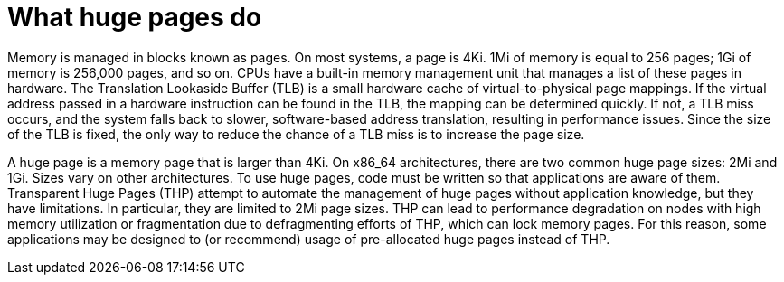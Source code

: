// Module included in the following assemblies:
//
// * scalability_and_performance/what-huge-pages-do-and-how-they-are-consumed-by-apps.adoc
// * virt/virtual_machines/advanced_vm_management/virt-using-huge-pages-with-vms.adoc
// * post_installation_configuration/node-tasks.adoc

ifeval::["{context}" == "huge-pages"]
:ocp-hugepages:
endif::[]

ifeval::["{context}" == "virt-using-huge-pages-with-vms"]
:virt-hugepages:
endif::[]

:_mod-docs-content-type: CONCEPT
[id="what-huge-pages-do_{context}"]
= What huge pages do

Memory is managed in blocks known as pages. On most systems, a page is 4Ki. 1Mi
of memory is equal to 256 pages; 1Gi of memory is 256,000 pages, and so on. CPUs
have a built-in memory management unit that manages a list of these pages in
hardware. The Translation Lookaside Buffer (TLB) is a small hardware cache of
virtual-to-physical page mappings. If the virtual address passed in a hardware
instruction can be found in the TLB, the mapping can be determined quickly. If
not, a TLB miss occurs, and the system falls back to slower, software-based
address translation, resulting in performance issues. Since the size of the TLB
is fixed, the only way to reduce the chance of a TLB miss is to increase the
page size.

A huge page is a memory page that is larger than 4Ki. On x86_64 architectures,
there are two common huge page sizes: 2Mi and 1Gi. Sizes vary on other
architectures. To use huge pages, code must be written so that
applications are aware of them. Transparent Huge Pages (THP) attempt to automate
the management of huge pages without application knowledge, but they have
limitations. In particular, they are limited to 2Mi page sizes. THP can lead to
performance degradation on nodes with high memory utilization or fragmentation
due to defragmenting efforts of THP, which can lock memory pages. For this
reason, some applications may be designed to (or recommend) usage of
pre-allocated huge pages instead of THP.

ifdef::ocp-hugepages[]
In {product-title}, applications in a pod can allocate and consume pre-allocated
huge pages.
endif::ocp-hugepages[]

ifdef::virt-hugepages[]
In {VirtProductName}, virtual machines can be configured to consume pre-allocated
huge pages.
endif::virt-hugepages[]


ifeval::["{context}" == "huge-pages"]
:ocp-hugepages!:
endif::[]

ifeval::["{context}" == "virt-using-huge-pages-with-vms"]
:virt-hugepages!:
endif::[]
